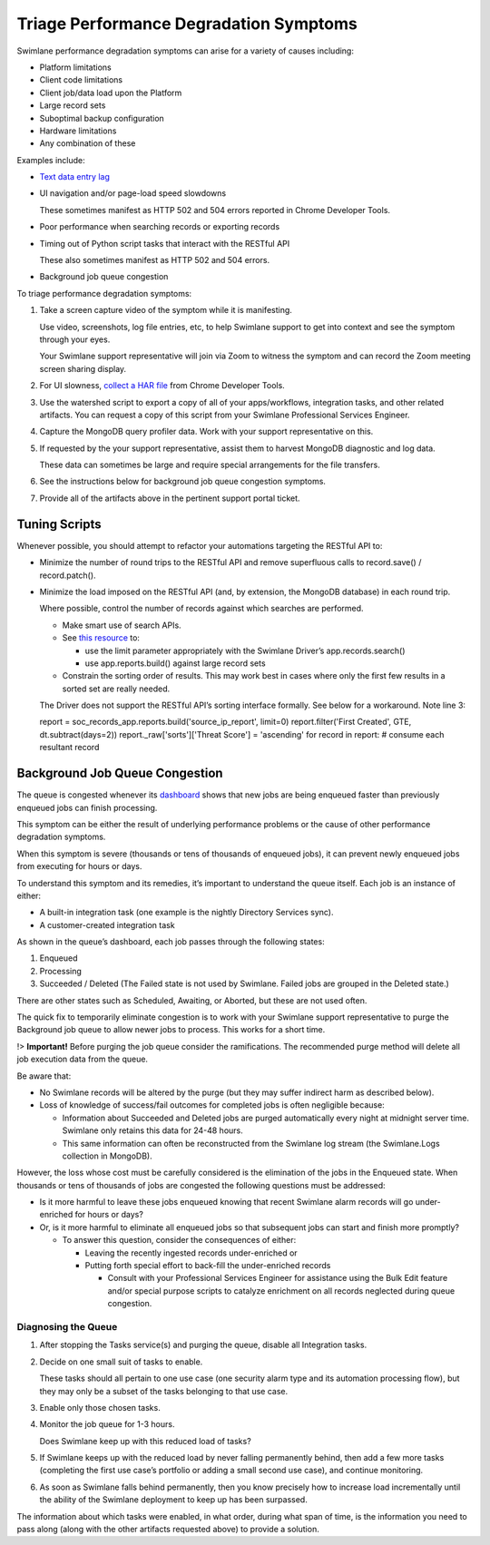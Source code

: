 Triage Performance Degradation Symptoms
=======================================

Swimlane performance degradation symptoms can arise for a variety of
causes including:

-  Platform limitations

-  Client code limitations

-  Client job/data load upon the Platform

-  Large record sets

-  Suboptimal backup configuration

-  Hardware limitations

-  Any combination of these

Examples include:

-  `Text data entry
   lag <report-a-data-entry-lag-in-swimlane-records.htm>`__

-  UI navigation and/or page-load speed slowdowns

   These sometimes manifest as HTTP 502 and 504 errors reported in
   Chrome Developer Tools.

-  Poor performance when searching records or exporting records

-  Timing out of Python script tasks that interact with the RESTful API

   These also sometimes manifest as HTTP 502 and 504 errors.

-  Background job queue congestion

To triage performance degradation symptoms:

#. Take a screen capture video of the symptom while it is manifesting.

   Use video, screenshots, log file entries, etc, to help Swimlane
   support to get into context and see the symptom through your eyes.

   Your Swimlane support representative will join via Zoom to witness
   the symptom and can record the Zoom meeting screen sharing display.

#. For UI slowness, `collect a HAR
   file <https://toolbox.googleapps.com/apps/har_analyzer/>`__ from
   Chrome Developer Tools.

#. Use the watershed script to export a copy of all of your
   apps/workflows, integration tasks, and other related artifacts. You
   can request a copy of this script from your Swimlane Professional
   Services Engineer.

#. Capture the MongoDB query profiler data. Work with your support
   representative on this.

#. If requested by the your support representative, assist them to
   harvest MongoDB diagnostic and log data.

   These data can sometimes be large and require special arrangements
   for the file transfers.

#. See the instructions below for background job queue congestion
   symptoms.

#. Provide all of the artifacts above in the pertinent support portal
   ticket.

Tuning Scripts
--------------

Whenever possible, you should attempt to refactor your automations
targeting the RESTful API to:

-  Minimize the number of round trips to the RESTful API and remove
   superfluous calls to record.save() / record.patch().

-  Minimize the load imposed on the RESTful API (and, by extension, the
   MongoDB database) in each round trip.

   Where possible, control the number of records against which searches
   are performed.

   -  Make smart use of search APIs.

   -  See `this
      resource <https://swimlane-python-driver.readthedocs.io/en/stable/examples/resources.html#search-records>`__
      to:

      -  use the limit parameter appropriately with the Swimlane
         Driver’s app.records.search()

      -  use app.reports.build() against large record sets

   -  Constrain the sorting order of results. This may work best in
      cases where only the first few results in a sorted set are really
      needed.

   The Driver does not support the RESTful API’s sorting interface
   formally. See below for a workaround. Note line 3:

   report = soc_records_app.reports.build('source_ip_report', limit=0)
   report.filter('First Created', GTE, dt.subtract(days=2))
   report._raw['sorts']['Threat Score'] = 'ascending' for record in
   report: # consume each resultant record

Background Job Queue Congestion
-------------------------------

The queue is congested whenever its
`dashboard <https://swimlane.com/knowledge-center/docs/administrator-guide/system-settings/background-jobs>`__
shows that new jobs are being enqueued faster than previously enqueued
jobs can finish processing.

This symptom can be either the result of underlying performance problems
or the cause of other performance degradation symptoms.

When this symptom is severe (thousands or tens of thousands of enqueued
jobs), it can prevent newly enqueued jobs from executing for hours or
days.

To understand this symptom and its remedies, it’s important to
understand the queue itself. Each job is an instance of either:

-  A built-in integration task (one example is the nightly Directory
   Services sync).

-  A customer-created integration task

As shown in the queue’s dashboard, each job passes through the following
states:

#. Enqueued

#. Processing

#. Succeeded / Deleted (The Failed state is not used by Swimlane. Failed
   jobs are grouped in the Deleted state.)

There are other states such as Scheduled, Awaiting, or Aborted, but
these are not used often.

The quick fix to temporarily eliminate congestion is to work with your
Swimlane support representative to purge the Background job queue to
allow newer jobs to process. This works for a short time.

!> **Important!** Before purging the job queue consider the
ramifications. The recommended purge method will delete all job
execution data from the queue.

Be aware that:

-  No Swimlane records will be altered by the purge (but they may suffer
   indirect harm as described below).

-  Loss of knowledge of success/fail outcomes for completed jobs is
   often negligible because:

   -  Information about Succeeded and Deleted jobs are purged
      automatically every night at midnight server time. Swimlane only
      retains this data for 24-48 hours.

   -  This same information can often be reconstructed from the Swimlane
      log stream (the Swimlane.Logs collection in MongoDB).

However, the loss whose cost must be carefully considered is the
elimination of the jobs in the Enqueued state. When thousands or tens of
thousands of jobs are congested the following questions must be
addressed:

-  Is it more harmful to leave these jobs enqueued knowing that recent
   Swimlane alarm records will go under-enriched for hours or days?

-  Or, is it more harmful to eliminate all enqueued jobs so that
   subsequent jobs can start and finish more promptly?

   -  To answer this question, consider the consequences of either:

      -  Leaving the recently ingested records under-enriched or

      -  Putting forth special effort to back-fill the under-enriched
         records

         -  Consult with your Professional Services Engineer for
            assistance using the Bulk Edit feature and/or special
            purpose scripts to catalyze enrichment on all records
            neglected during queue congestion.

Diagnosing the Queue
~~~~~~~~~~~~~~~~~~~~

#. After stopping the Tasks service(s) and purging the queue, disable
   all Integration tasks.

#. Decide on one small suit of tasks to enable.

   These tasks should all pertain to one use case (one security alarm
   type and its automation processing flow), but they may only be a
   subset of the tasks belonging to that use case.

#. Enable only those chosen tasks.

#. Monitor the job queue for 1-3 hours.

   Does Swimlane keep up with this reduced load of tasks?

#. If Swimlane keeps up with the reduced load by never falling
   permanently behind, then add a few more tasks (completing the first
   use case’s portfolio or adding a small second use case), and continue
   monitoring.

#. As soon as Swimlane falls behind permanently, then you know precisely
   how to increase load incrementally until the ability of the Swimlane
   deployment to keep up has been surpassed.

The information about which tasks were enabled, in what order, during
what span of time, is the information you need to pass along (along with
the other artifacts requested above) to provide a solution.
